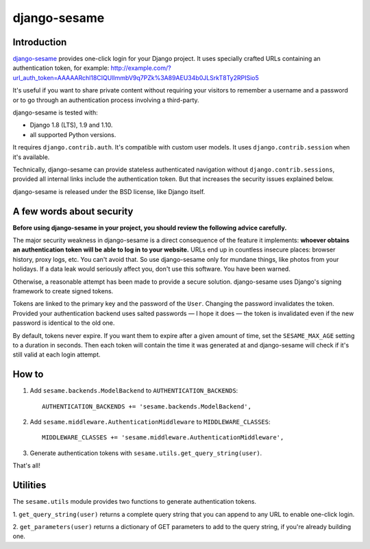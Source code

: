 django-sesame
#############

Introduction
============

`django-sesame`_ provides one-click login for your Django project. It uses
specially crafted URLs containing an authentication token, for example:
http://example.com/?url_auth_token=AAAAARchl18CIQUlImmbV9q7PZk%3A89AEU34b0JLSrkT8Ty2RPISio5

It's useful if you want to share private content without requiring your
visitors to remember a username and a password or to go through an
authentication process involving a third-party.

django-sesame is tested with:

- Django 1.8 (LTS), 1.9 and 1.10.
- all supported Python versions.

It requires ``django.contrib.auth``. It's compatible with custom user models.
It uses ``django.contrib.session`` when it's available.

Technically, django-sesame can provide stateless authenticated navigation
without ``django.contrib.sessions``, provided all internal links include the
authentication token. But that increases the security issues explained below.

django-sesame is released under the BSD license, like Django itself.

.. _django-sesame: https://github.com/aaugustin/django-sesame

A few words about security
==========================

**Before using django-sesame in your project, you should review the following
advice carefully.**

The major security weakness in django-sesame is a direct consequence of the
feature it implements: **whoever obtains an authentication token will be able to
log in to your website.** URLs end up in countless insecure places: browser
history, proxy logs, etc. You can't avoid that. So use django-sesame only for
mundane things, like photos from your holidays. If a data leak would seriously
affect you, don't use this software. You have been warned.

Otherwise, a reasonable attempt has been made to provide a secure solution.
django-sesame uses Django's signing framework to create signed tokens.

Tokens are linked to the primary key and the password of the ``User``.
Changing the password invalidates the token. Provided your authentication
backend uses salted passwords — I hope it does — the token is invalidated even
if the new password is identical to the old one.

By default, tokens never expire. If you want them to expire after a given
amount of time, set the ``SESAME_MAX_AGE`` setting to a duration in seconds.
Then each token will contain the time it was generated at and django-sesame
will check if it's still valid at each login attempt.

How to
======

1.  Add ``sesame.backends.ModelBackend`` to ``AUTHENTICATION_BACKENDS``::

        AUTHENTICATION_BACKENDS += 'sesame.backends.ModelBackend',

2.  Add ``sesame.middleware.AuthenticationMiddleware`` to ``MIDDLEWARE_CLASSES``::

        MIDDLEWARE_CLASSES += 'sesame.middleware.AuthenticationMiddleware',

3. Generate authentication tokens with ``sesame.utils.get_query_string(user)``.

That's all!

Utilities
=========

The ``sesame.utils`` module provides two functions to generate authentication
tokens.

1. ``get_query_string(user)`` returns a complete query string that you can
append to any URL to enable one-click login.

2. ``get_parameters(user)`` returns a dictionary of GET parameters to add to
the query string, if you're already building one.
